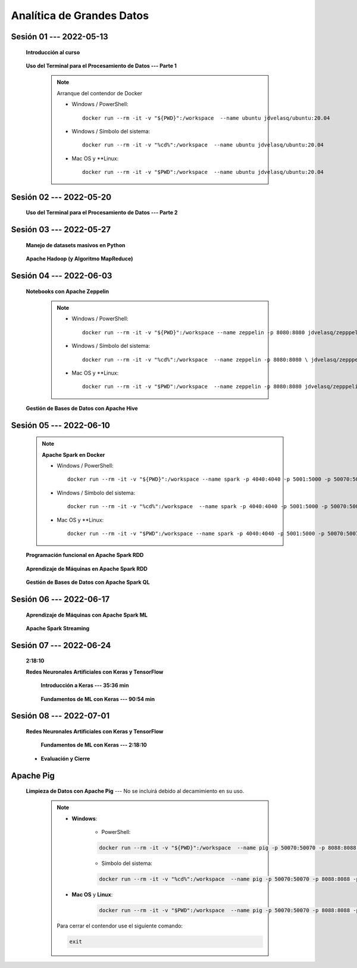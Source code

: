 Analítica de Grandes Datos
=========================================================================================


.. .....................................................................................
..
..     #####  ###
..     #   #    #
..     #   #    #
..     #   #    #
..     #####  #####

.. raw:: html

   <hr style="height:6px;border-width:0;color:gray;background-color:gray">

Sesión 01 --- 2022-05-13
^^^^^^^^^^^^^^^^^^^^^^^^^^^^^^^^^^^^^^^^^^^^^^^^^^^^^^^^^^^^^^^^^^^^^^^^^^^^^^^^^^^^^^^^^

    **Introducción al curso**

        .. toctree::
            :maxdepth: 1
            :glob:

            course-info


    **Uso del Terminal para el Procesamiento de Datos --- Parte 1**

        .. note:: Arranque del contendor de Docker

            * Windows / PowerShell: ::

                docker run --rm -it -v "${PWD}":/workspace  --name ubuntu jdvelasq/ubuntu:20.04
            

            * Windows / Símbolo del sistema: ::
                
                docker run --rm -it -v "%cd%":/workspace  --name ubuntu jdvelasq/ubuntu:20.04


            * Mac OS y **Linux: ::
 
                docker run --rm -it -v "$PWD":/workspace  --name ubuntu jdvelasq/ubuntu:20.04



        .. toctree::
            :maxdepth: 1
            :glob:

            /notebooks/bash/1-*


        .. toctree::
            :maxdepth: 1
            :glob:

            /notebooks/bash/2-*


        .. toctree::
            :maxdepth: 1
            :glob:

            /notebooks/bash/3-*


.. ......................................................................................
..
..     #####  #####
..     #   #      #
..     #   #  #####
..     #   #  #
..     #####  #####

.. raw:: html

   <hr style="height:6px;border-width:0;color:gray;background-color:gray">

Sesión 02 --- 2022-05-20
^^^^^^^^^^^^^^^^^^^^^^^^^^^^^^^^^^^^^^^^^^^^^^^^^^^^^^^^^^^^^^^^^^^^^^^^^^^^^^^^^^^^^^^^^



    **Uso del Terminal para el Procesamiento de Datos --- Parte 2**

        .. toctree::
            :maxdepth: 1
            :glob:

            /notebooks/bash/4-*

        .. toctree::
            :maxdepth: 1
            :glob:

            /notebooks/bash/5-*

        .. toctree::
            :maxdepth: 1
            :glob:

            /notebooks/csvkit/1-*

        .. toctree::
            :maxdepth: 1
            :glob:

            /notebooks/bash/6-*

        .. toctree::
            :maxdepth: 1
            :glob:

            /notebooks/bash/7-*




.. ......................................................................................
..
..     #####  #####
..     #   #      #
..     #   #   ####
..     #   #      #
..     #####  #####

.. raw:: html

   <hr style="height:6px;border-width:0;color:gray;background-color:gray">

Sesión 03 --- 2022-05-27
^^^^^^^^^^^^^^^^^^^^^^^^^^^^^^^^^^^^^^^^^^^^^^^^^^^^^^^^^^^^^^^^^^^^^^^^^^^^^^^^^^^^^^^^^

    **Manejo de datasets masivos en Python**

        .. toctree::
            :maxdepth: 1
            :glob:

            /notebooks/masive_datasets/1-*

    
    **Apache Hadoop (y Algoritmo MapReduce)**

        .. toctree::
            :maxdepth: 1
            :glob:

            /notebooks/hadoop/1-*

        .. toctree::
            :maxdepth: 1
            :glob:

            /notebooks/mrjob/1-*


        .. toctree::
            :maxdepth: 1
            :glob:

            /notebooks/snakebite/1-*


.. ......................................................................................
..
..     #####  #   #
..     #   #  #   #
..     #   #  #####
..     #   #      #
..     #####      #

.. raw:: html

   <hr style="height:6px;border-width:0;color:gray;background-color:gray">

Sesión 04 --- 2022-06-03
^^^^^^^^^^^^^^^^^^^^^^^^^^^^^^^^^^^^^^^^^^^^^^^^^^^^^^^^^^^^^^^^^^^^^^^^^^^^^^^^^^^^^^^^^

    **Notebooks con Apache Zeppelin**


        .. note:: 

            * Windows / PowerShell: ::

                docker run --rm -it -v "${PWD}":/workspace --name zeppelin -p 8080:8080 jdvelasq/zepppelin:0.10.1
            

            * Windows / Símbolo del sistema: ::
                
                docker run --rm -it -v "%cd%":/workspace  --name zeppelin -p 8080:8080 \ jdvelasq/zepppelin:0.10.1


            * Mac OS y **Linux: ::
 
                docker run --rm -it -v "$PWD":/workspace  --name zeppelin -p 8080:8080 jdvelasq/zepppelin:0.10.1

        .. toctree::
            :maxdepth: 1
            :glob:

            /notebooks/zeppelin/1-*



    **Gestión de Bases de Datos con Apache Hive**

        .. toctree::
            :maxdepth: 1
            :glob:

            /notebooks/hive/1-*


        .. toctree::
            :maxdepth: 1
            :glob:

            /notebooks/hive/2-*        


.. ......................................................................................
..
..     #####  #####
..     #   #  #   
..     #   #  #####
..     #   #      #
..     #####  #####

.. raw:: html

   <hr style="height:6px;border-width:0;color:gray;background-color:gray">

Sesión 05 --- 2022-06-10
^^^^^^^^^^^^^^^^^^^^^^^^^^^^^^^^^^^^^^^^^^^^^^^^^^^^^^^^^^^^^^^^^^^^^^^^^^^^^^^^^^^^^^^^^
            
    .. note:: **Apache Spark en Docker**

        * Windows / PowerShell: ::

            docker run --rm -it -v "${PWD}":/workspace --name spark -p 4040:4040 -p 5001:5000 -p 50070:50070 -p 8088:8088 -p 8888:8888 jdvelasq/spark:3.1.3
        

        * Windows / Símbolo del sistema: ::
            
            docker run --rm -it -v "%cd%":/workspace  --name spark -p 4040:4040 -p 5001:5000 -p 50070:50070 -p 8088:8088 -p 8888:8888 jdvelasq/spark:3.1.3


        * Mac OS y **Linux: ::

            docker run --rm -it -v "$PWD":/workspace --name spark -p 4040:4040 -p 5001:5000 -p 50070:50070 -p 8088:8088 -p 8888:8888 jdvelasq/spark:3.1.3


    **Programación funcional en Apache Spark RDD**

        .. toctree::
            :maxdepth: 1
            :glob:

            /notebooks/pyspark/1-*

    **Aprendizaje de Máquinas en Apache Spark RDD**

        .. toctree::
            :maxdepth: 1
            :glob:
    
            /notebooks/pyspark/2-*


    **Gestión de Bases de Datos con Apache Spark QL**

        .. toctree::
            :maxdepth: 1
            :glob:

            /notebooks/pyspark/3-*




.. ......................................................................................
..
..     #####  #####
..     #   #  #   
..     #   #  #####
..     #   #  #   #
..     #####  #####

.. raw:: html

   <hr style="height:6px;border-width:0;color:gray;background-color:gray">

Sesión 06 --- 2022-06-17
^^^^^^^^^^^^^^^^^^^^^^^^^^^^^^^^^^^^^^^^^^^^^^^^^^^^^^^^^^^^^^^^^^^^^^^^^^^^^^^^^^^^^^^^^

    **Aprendizaje de Máquinas con Apache Spark ML**

        .. toctree::
            :maxdepth: 1
            :glob:

            /notebooks/pyspark/4-*


        .. toctree::
            :maxdepth: 1
            :glob:

            /notebooks/pyspark/5-*


        .. toctree::
            :maxdepth: 1
            :glob:

            /notebooks/pyspark/6-*


    **Apache Spark Streaming**

        .. toctree::
            :maxdepth: 1
            :glob:

            /notebooks/pyspark/7-*




.. ......................................................................................
..
..     #####  #####
..     #   #      #   
..     #   #      #
..     #   #      #
..     #####      #

.. raw:: html

   <hr style="height:6px;border-width:0;color:gray;background-color:gray">

Sesión 07 --- 2022-06-24
^^^^^^^^^^^^^^^^^^^^^^^^^^^^^^^^^^^^^^^^^^^^^^^^^^^^^^^^^^^^^^^^^^^^^^^^^^^^^^^^^^^^^^^^^

    **2:18:10**


    **Redes Neuronales Artificiales con Keras y TensorFlow**

        **Introducción a Keras --- 35:36 min**

            .. toctree::
                :maxdepth: 1
                :glob:

                /notebooks/tensorflow_01_quickstart/1-*


        **Fundamentos de ML con Keras --- 90:54 min**

            .. toctree::
                :maxdepth: 1
                :glob:

                /notebooks/tensorflow_02_ml_basics_with_keras/1-*



.. ......................................................................................
..
..     #####  #####
..     #   #  #   #
..     #   #  #####
..     #   #  #   #
..     #####  #####

.. raw:: html

   <hr style="height:6px;border-width:0;color:gray;background-color:gray">

Sesión 08 --- 2022-07-01
^^^^^^^^^^^^^^^^^^^^^^^^^^^^^^^^^^^^^^^^^^^^^^^^^^^^^^^^^^^^^^^^^^^^^^^^^^^^^^^^^^^^^^^^^


    **Redes Neuronales Artificiales con Keras y TensorFlow**

        **Fundamentos de ML con Keras --- 2:18:10**

            .. toctree::
                :maxdepth: 1
                :glob:

                /notebooks/tensorflow_02_ml_basics_with_keras/2-*




    * **Evaluación y Cierre**





.. raw:: html

   <hr style="height:6px;border-width:0;color:gray;background-color:gray">

Apache Pig
^^^^^^^^^^^^^^^^^^^^^^^^^^^^^^^^^^^^^^^^^^^^^^^^^^^^^^^^^^^^^^^^^^^^^^^^^^^^^^^^^^^^^^^^^

    **Limpieza de Datos con Apache Pig** --- No se incluirá debido al decamimiento en su uso.


        .. note::
            
            * **Windows**:

                * PowerShell:

                .. code:: bash
                
                    docker run --rm -it -v "${PWD}":/workspace  --name pig -p 50070:50070 -p 8088:8088 -p 8888:8888 jdvelasq/pig:0.17.0
            

                * Símbolo del sistema:

                .. code:: bash
                
                    docker run --rm -it -v "%cd%":/workspace  --name pig -p 50070:50070 -p 8088:8088 -p 8888:8888 jdvelasq/pig:0.17.0


            * **Mac OS** y **Linux**:

                .. code:: bash
                
                    docker run --rm -it -v "$PWD":/workspace  --name pig -p 50070:50070 -p 8088:8088 -p 8888:8888 jdvelasq/pig:0.17.0


            Para cerrar el contendor use el siguiente comando:

            .. code:: bash
            
                exit


        .. toctree::
            :maxdepth: 1
            :glob:

            /notebooks/pig/1-*


        .. toctree::
            :maxdepth: 1
            :glob:


            /notebooks/pig/2-*